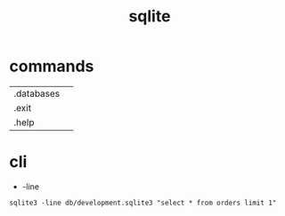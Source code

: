 #+TITLE: sqlite

* commands
|            |   |
|------------+---|
| .databases |   |
| .exit      |   |
| .help      |   |
* cli
- -line
#+begin_src shell
 sqlite3 -line db/development.sqlite3 "select * from orders limit 1"
#+end_src

